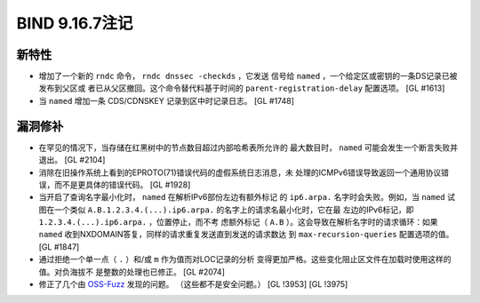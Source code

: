 .. 
   Copyright (C) Internet Systems Consortium, Inc. ("ISC")
   
   This Source Code Form is subject to the terms of the Mozilla Public
   License, v. 2.0. If a copy of the MPL was not distributed with this
   file, you can obtain one at https://mozilla.org/MPL/2.0/.
   
   See the COPYRIGHT file distributed with this work for additional
   information regarding copyright ownership.

BIND 9.16.7注记
---------------------

新特性
~~~~~~~~~~~~

- 增加了一个新的 ``rndc`` 命令， ``rndc dnssec -checkds`` ，它发送
  信号给 ``named`` ，一个给定区或密钥的一条DS记录已被发布到父区或
  者已从父区撤回。这个命令替代料基于时间的
  ``parent-registration-delay`` 配置选项。 [GL #1613]

- 当 ``named`` 增加一条 CDS/CDNSKEY 记录到区中时记录日志。 [GL #1748]

漏洞修补
~~~~~~~~~

- 在罕见的情况下，当存储在红黑树中的节点数目超过内部哈希表所允许的
  最大数目时， ``named`` 可能会发生一个断言失败并退出。 [GL #2104]

- 消除在旧操作系统上看到的EPROTO(71)错误代码的虚假系统日志消息，未
  处理的ICMPv6错误导致返回一个通用协议错误，而不是更具体的错误代码。
  [GL #1928]

- 当开启了查询名字最小化时， ``named`` 在解析IPv6部份左边有额外标记
  的 ``ip6.arpa.`` 名字时会失败。例如，当 ``named`` 试图在一个类似
  ``A.B.1.2.3.4.(...).ip6.arpa.`` 的名字上的请求名最小化时，它在最
  左边的IPv6标记，即 ``1.2.3.4.(...).ip6.arpa.`` ，位置停止，而不考
  虑额外标记（ ``A.B`` ）。这会导致在解析名字时的请求循环：如果
  ``named`` 收到NXDOMAIN答复，同样的请求重复发送直到发送的请求数达
  到 ``max-recursion-queries`` 配置选项的值。 [GL #1847]

- 通过拒绝一个单一点（ ``.`` ）和/或 ``m`` 作为值而对LOC记录的分析
  变得更加严格。这些变化阻止区文件在加载时使用这样的值。对负海拔不
  是整数的处理也已修正。 [GL #2074]

- 修正了几个由 `OSS-Fuzz`_ 发现的问题。 （这些都不是安全问题。）
  [GL !3953] [GL !3975]

.. _OSS-Fuzz: https://github.com/google/oss-fuzz
